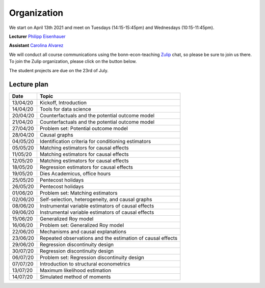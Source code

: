 ############
Organization
############

We start on April 13th 2021 and meet on Tuesdays (14:15-15:45pm) and Wednesdays (10:15-11:45pm).

**Lecturer** `Philipp Eisenhauer <https://peisenha.github.io>`_

**Assistant** `Carolina Alvarez <https://github.com/carolinalvarez>`_

We will conduct all course communications using the bonn-econ-teaching `Zulip <https://zulip.com/>`_ chat, so please be sure to join us there. To join the Zulip organization, please click on the button below.

.. image:: https://img.shields.io/badge/zulip-join_chat-brightgreen.svg
  :target: https://bonn-econ-teaching.zulipchat.com/join/3kmoufznfbqwmdprplbllb4l

The student projects are due on the 23rd of July.

Lecture plan
""""""""""""


========  ======================================================================
Date      Topic
========  ======================================================================
13/04/20  Kickoff, Introduction
14/04/20  Tools for data science

20/04/20  Counterfactuals and the potential outcome model
21/04/20  Counterfactuals and the potential outcome model

27/04/20  Problem set: Potential outcome model
28/04/20  Causal graphs

04/05/20  Identification criteria for conditioning estimators
05/05/20  Matching estimators for causal effects

11/05/20  Matching estimators for causal effects
12/05/20  Matching estimators for causal effects

18/05/20  Regression estimators for causal effects
19/05/20  Dies Academicus, office hours

25/05/20  Pentecost holidays
26/05/20  Pentecost holidays

01/06/20  Problem set: Matching estimators
02/06/20  Self-selection, heterogeneity, and causal graphs

08/06/20  Instrumental variable estimators of causal effects
09/06/20  Instrumental variable estimators of causal effects

15/06/20  Generalized Roy model
16/06/20  Problem set: Generalized Roy model

22/06/20  Mechanisms and causal explanations
23/06/20  Repeated observations and the estimation of causal effects

29/06/20  Regression discontinuity design
30/07/20  Regression discontinuity design

06/07/20  Problem set: Regression discontinuity design
07/07/20  Introduction to structural econometrics

13/07/20  Maximum likelihood estimation
14/07/20  Simulated method of moments
========  ======================================================================
